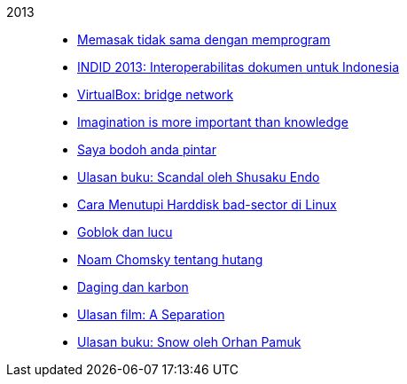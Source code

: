 
2013::
+
--
*  link:/journal/2013/08/Memasak_Tidak_Sama_Dengan_Memogram[Memasak tidak sama
   dengan memprogram^]

*  link:/journal/2013/07/indid_2013_interoperabilitas_dokumen_untuk_indonesia[INDID
   2013: Interoperabilitas dokumen untuk Indonesia^]

*  link:/journal/2013/07/VirtualBox__Bridge_Network[VirtualBox: bridge
   network^]

*  link:/journal/2013/07/Imagination_Is_More_Important_Than_Knowledge[Imagination
   is more important than knowledge^]

*  link:/journal/2013/06/Saya_Bodoh__Anda_Pintar[Saya bodoh anda pintar^]

*  link:/journal/2013/05/ulasan_buku_scandal_oleh_shusaku_endo[Ulasan buku:
   Scandal oleh Shusaku Endo^]

*  link:/journal/2013/05/cara_menutupi_harddisk_bad_sector_di_linux[Cara
   Menutupi Harddisk bad-sector di Linux^]

*  link:/journal/2013/05/Goblok_vs__Lucu[Goblok dan lucu^]

*  link:/journal/2013/04/Noam_Chomsky_tentang_hutang[Noam Chomsky tentang
   hutang^]

*  link:/journal/2013/04/Daging_dan_Karbon[Daging dan karbon^]

*  link:/journal/2013/01/30__ulasan_film_a_separation[Ulasan film: A
   Separation^]

*  link:/journal/2013/01/29__ulasan_buku_snow_oleh_orhan_pamuk[Ulasan buku:
   Snow oleh Orhan Pamuk^]
--

